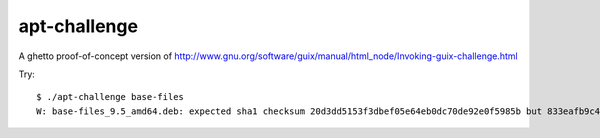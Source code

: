 =============
apt-challenge
=============

A ghetto proof-of-concept version of http://www.gnu.org/software/guix/manual/html_node/Invoking-guix-challenge.html

Try::

    $ ./apt-challenge base-files
    W: base-files_9.5_amd64.deb: expected sha1 checksum 20d3dd5153f3dbef05e64eb0dc70de92e0f5985b but 833eafb9c492f570eb4e098f66c4bc4a62106922 is installed
